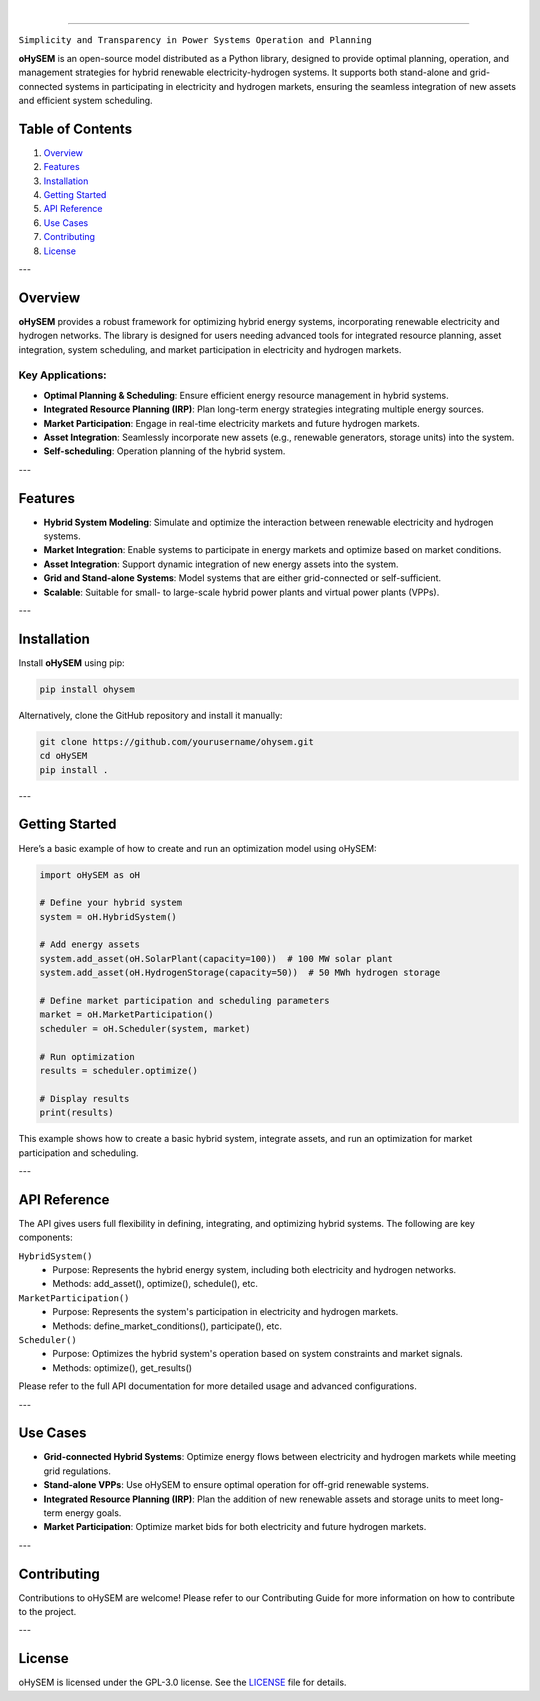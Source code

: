 
.. image:: https://github.com/IIT-EnergySystemModels/oHySEM/blob/main/doc/img/oHySEM_v2.png
   :target: https://ohysem.readthedocs.io/en/latest/index.html
   :alt: logo
   :align: center

|

.. raw:: html

   <div style="text-align: center;">
     <b>O</b>ptimized <b>H</b>ybrid <b>S</b>ystems for <b>E</b>nergy and <b>M</b>arket <b>M</b>anagement
   </div>

======================================================================================================

``Simplicity and Transparency in Power Systems Operation and Planning``

**oHySEM** is an open-source model distributed as a Python library, designed to provide optimal planning, operation, and management strategies for hybrid renewable electricity-hydrogen systems. It supports both stand-alone and grid-connected systems in participating in electricity and hydrogen markets, ensuring the seamless integration of new assets and efficient system scheduling.

Table of Contents
=================

1. `Overview <#overview>`_
2. `Features <#features>`_
3. `Installation <#installation>`_
4. `Getting Started <#getting-started>`_
5. `API Reference <#api-reference>`_
6. `Use Cases <#use-cases>`_
7. `Contributing <#contributing>`_
8. `License <#license>`_

---

Overview
========

**oHySEM** provides a robust framework for optimizing hybrid energy systems, incorporating renewable electricity and hydrogen networks. The library is designed for users needing advanced tools for integrated resource planning, asset integration, system scheduling, and market participation in electricity and hydrogen markets.

Key Applications:
-----------------

- **Optimal Planning & Scheduling**: Ensure efficient energy resource management in hybrid systems.
- **Integrated Resource Planning (IRP)**: Plan long-term energy strategies integrating multiple energy sources.
- **Market Participation**: Engage in real-time electricity markets and future hydrogen markets.
- **Asset Integration**: Seamlessly incorporate new assets (e.g., renewable generators, storage units) into the system.
- **Self-scheduling**: Operation planning of the hybrid system. 

---

Features
========

- **Hybrid System Modeling**: Simulate and optimize the interaction between renewable electricity and hydrogen systems.
- **Market Integration**: Enable systems to participate in energy markets and optimize based on market conditions.
- **Asset Integration**: Support dynamic integration of new energy assets into the system.
- **Grid and Stand-alone Systems**: Model systems that are either grid-connected or self-sufficient.
- **Scalable**: Suitable for small- to large-scale hybrid power plants and virtual power plants (VPPs).

---

Installation
============

Install **oHySEM** using pip:

.. code-block:: bash

    pip install ohysem

Alternatively, clone the GitHub repository and install it manually:

.. code-block:: bash

    git clone https://github.com/yourusername/ohysem.git
    cd oHySEM
    pip install .

---

Getting Started
===============

Here’s a basic example of how to create and run an optimization model using oHySEM:

.. code-block:: python

    import oHySEM as oH

    # Define your hybrid system
    system = oH.HybridSystem()

    # Add energy assets
    system.add_asset(oH.SolarPlant(capacity=100))  # 100 MW solar plant
    system.add_asset(oH.HydrogenStorage(capacity=50))  # 50 MWh hydrogen storage

    # Define market participation and scheduling parameters
    market = oH.MarketParticipation()
    scheduler = oH.Scheduler(system, market)

    # Run optimization
    results = scheduler.optimize()

    # Display results
    print(results)

This example shows how to create a basic hybrid system, integrate assets, and run an optimization for market participation and scheduling.

---

API Reference
=============

The API gives users full flexibility in defining, integrating, and optimizing hybrid systems. The following are key components:

``HybridSystem()``
    - Purpose: Represents the hybrid energy system, including both electricity and hydrogen networks.
    - Methods: add_asset(), optimize(), schedule(), etc.

``MarketParticipation()``
    - Purpose: Represents the system's participation in electricity and hydrogen markets.
    - Methods: define_market_conditions(), participate(), etc.

``Scheduler()``
    - Purpose: Optimizes the hybrid system's operation based on system constraints and market signals.
    - Methods: optimize(), get_results()

Please refer to the full API documentation for more detailed usage and advanced configurations.

---

Use Cases
=========

- **Grid-connected Hybrid Systems**: Optimize energy flows between electricity and hydrogen markets while meeting grid regulations.
- **Stand-alone VPPs**: Use oHySEM to ensure optimal operation for off-grid renewable systems.
- **Integrated Resource Planning (IRP)**: Plan the addition of new renewable assets and storage units to meet long-term energy goals.
- **Market Participation**: Optimize market bids for both electricity and future hydrogen markets.

---

Contributing
============

Contributions to oHySEM are welcome! Please refer to our Contributing Guide for more information on how to contribute to the project.

---

License
=======

oHySEM is licensed under the GPL-3.0 license. See the `LICENSE <https://github.com/IIT-EnergySystemModels/oHySEM/blob/main/LICENSE>`_ file for details.
